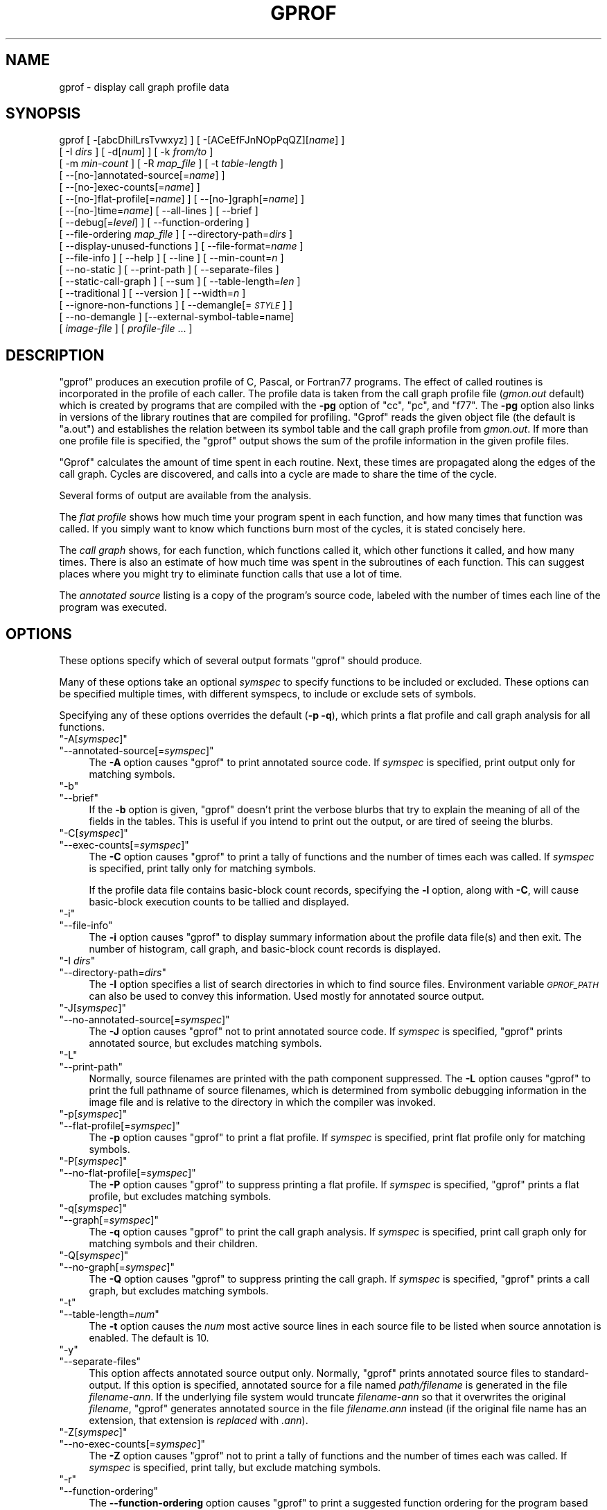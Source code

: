.\" Automatically generated by Pod::Man 2.22 (Pod::Simple 3.07)
.\"
.\" Standard preamble:
.\" ========================================================================
.de Sp \" Vertical space (when we can't use .PP)
.if t .sp .5v
.if n .sp
..
.de Vb \" Begin verbatim text
.ft CW
.nf
.ne \\$1
..
.de Ve \" End verbatim text
.ft R
.fi
..
.\" Set up some character translations and predefined strings.  \*(-- will
.\" give an unbreakable dash, \*(PI will give pi, \*(L" will give a left
.\" double quote, and \*(R" will give a right double quote.  \*(C+ will
.\" give a nicer C++.  Capital omega is used to do unbreakable dashes and
.\" therefore won't be available.  \*(C` and \*(C' expand to `' in nroff,
.\" nothing in troff, for use with C<>.
.tr \(*W-
.ds C+ C\v'-.1v'\h'-1p'\s-2+\h'-1p'+\s0\v'.1v'\h'-1p'
.ie n \{\
.    ds -- \(*W-
.    ds PI pi
.    if (\n(.H=4u)&(1m=24u) .ds -- \(*W\h'-12u'\(*W\h'-12u'-\" diablo 10 pitch
.    if (\n(.H=4u)&(1m=20u) .ds -- \(*W\h'-12u'\(*W\h'-8u'-\"  diablo 12 pitch
.    ds L" ""
.    ds R" ""
.    ds C` ""
.    ds C' ""
'br\}
.el\{\
.    ds -- \|\(em\|
.    ds PI \(*p
.    ds L" ``
.    ds R" ''
'br\}
.\"
.\" Escape single quotes in literal strings from groff's Unicode transform.
.ie \n(.g .ds Aq \(aq
.el       .ds Aq '
.\"
.\" If the F register is turned on, we'll generate index entries on stderr for
.\" titles (.TH), headers (.SH), subsections (.SS), items (.Ip), and index
.\" entries marked with X<> in POD.  Of course, you'll have to process the
.\" output yourself in some meaningful fashion.
.ie \nF \{\
.    de IX
.    tm Index:\\$1\t\\n%\t"\\$2"
..
.    nr % 0
.    rr F
.\}
.el \{\
.    de IX
..
.\}
.\"
.\" Accent mark definitions (@(#)ms.acc 1.5 88/02/08 SMI; from UCB 4.2).
.\" Fear.  Run.  Save yourself.  No user-serviceable parts.
.    \" fudge factors for nroff and troff
.if n \{\
.    ds #H 0
.    ds #V .8m
.    ds #F .3m
.    ds #[ \f1
.    ds #] \fP
.\}
.if t \{\
.    ds #H ((1u-(\\\\n(.fu%2u))*.13m)
.    ds #V .6m
.    ds #F 0
.    ds #[ \&
.    ds #] \&
.\}
.    \" simple accents for nroff and troff
.if n \{\
.    ds ' \&
.    ds ` \&
.    ds ^ \&
.    ds , \&
.    ds ~ ~
.    ds /
.\}
.if t \{\
.    ds ' \\k:\h'-(\\n(.wu*8/10-\*(#H)'\'\h"|\\n:u"
.    ds ` \\k:\h'-(\\n(.wu*8/10-\*(#H)'\`\h'|\\n:u'
.    ds ^ \\k:\h'-(\\n(.wu*10/11-\*(#H)'^\h'|\\n:u'
.    ds , \\k:\h'-(\\n(.wu*8/10)',\h'|\\n:u'
.    ds ~ \\k:\h'-(\\n(.wu-\*(#H-.1m)'~\h'|\\n:u'
.    ds / \\k:\h'-(\\n(.wu*8/10-\*(#H)'\z\(sl\h'|\\n:u'
.\}
.    \" troff and (daisy-wheel) nroff accents
.ds : \\k:\h'-(\\n(.wu*8/10-\*(#H+.1m+\*(#F)'\v'-\*(#V'\z.\h'.2m+\*(#F'.\h'|\\n:u'\v'\*(#V'
.ds 8 \h'\*(#H'\(*b\h'-\*(#H'
.ds o \\k:\h'-(\\n(.wu+\w'\(de'u-\*(#H)/2u'\v'-.3n'\*(#[\z\(de\v'.3n'\h'|\\n:u'\*(#]
.ds d- \h'\*(#H'\(pd\h'-\w'~'u'\v'-.25m'\f2\(hy\fP\v'.25m'\h'-\*(#H'
.ds D- D\\k:\h'-\w'D'u'\v'-.11m'\z\(hy\v'.11m'\h'|\\n:u'
.ds th \*(#[\v'.3m'\s+1I\s-1\v'-.3m'\h'-(\w'I'u*2/3)'\s-1o\s+1\*(#]
.ds Th \*(#[\s+2I\s-2\h'-\w'I'u*3/5'\v'-.3m'o\v'.3m'\*(#]
.ds ae a\h'-(\w'a'u*4/10)'e
.ds Ae A\h'-(\w'A'u*4/10)'E
.    \" corrections for vroff
.if v .ds ~ \\k:\h'-(\\n(.wu*9/10-\*(#H)'\s-2\u~\d\s+2\h'|\\n:u'
.if v .ds ^ \\k:\h'-(\\n(.wu*10/11-\*(#H)'\v'-.4m'^\v'.4m'\h'|\\n:u'
.    \" for low resolution devices (crt and lpr)
.if \n(.H>23 .if \n(.V>19 \
\{\
.    ds : e
.    ds 8 ss
.    ds o a
.    ds d- d\h'-1'\(ga
.    ds D- D\h'-1'\(hy
.    ds th \o'bp'
.    ds Th \o'LP'
.    ds ae ae
.    ds Ae AE
.\}
.rm #[ #] #H #V #F C
.\" ========================================================================
.\"
.IX Title "GPROF 1"
.TH GPROF 1 "2011-08-31" "binutils-2.21.53" "GNU"
.\" For nroff, turn off justification.  Always turn off hyphenation; it makes
.\" way too many mistakes in technical documents.
.if n .ad l
.nh
.SH "NAME"
gprof \- display call graph profile data
.SH "SYNOPSIS"
.IX Header "SYNOPSIS"
gprof [ \-[abcDhilLrsTvwxyz] ] [ \-[ACeEfFJnNOpPqQZ][\fIname\fR] ] 
 [ \-I \fIdirs\fR ] [ \-d[\fInum\fR] ] [ \-k \fIfrom/to\fR ]
 [ \-m \fImin-count\fR ] [ \-R \fImap_file\fR ] [ \-t \fItable-length\fR ]
 [ \-\-[no\-]annotated\-source[=\fIname\fR] ] 
 [ \-\-[no\-]exec\-counts[=\fIname\fR] ]
 [ \-\-[no\-]flat\-profile[=\fIname\fR] ] [ \-\-[no\-]graph[=\fIname\fR] ]
 [ \-\-[no\-]time=\fIname\fR] [ \-\-all\-lines ] [ \-\-brief ] 
 [ \-\-debug[=\fIlevel\fR] ] [ \-\-function\-ordering ] 
 [ \-\-file\-ordering \fImap_file\fR ] [ \-\-directory\-path=\fIdirs\fR ]
 [ \-\-display\-unused\-functions ] [ \-\-file\-format=\fIname\fR ]
 [ \-\-file\-info ] [ \-\-help ] [ \-\-line ] [ \-\-min\-count=\fIn\fR ]
 [ \-\-no\-static ] [ \-\-print\-path ] [ \-\-separate\-files ]
 [ \-\-static\-call\-graph ] [ \-\-sum ] [ \-\-table\-length=\fIlen\fR ]
 [ \-\-traditional ] [ \-\-version ] [ \-\-width=\fIn\fR ]
 [ \-\-ignore\-non\-functions ] [ \-\-demangle[=\fI\s-1STYLE\s0\fR] ]
 [ \-\-no\-demangle ] [\-\-external\-symbol\-table=name] 
 [ \fIimage-file\fR ] [ \fIprofile-file\fR ... ]
.SH "DESCRIPTION"
.IX Header "DESCRIPTION"
\&\f(CW\*(C`gprof\*(C'\fR produces an execution profile of C, Pascal, or Fortran77 
programs.  The effect of called routines is incorporated in the profile 
of each caller.  The profile data is taken from the call graph profile file
(\fIgmon.out\fR default) which is created by programs
that are compiled with the \fB\-pg\fR option of
\&\f(CW\*(C`cc\*(C'\fR, \f(CW\*(C`pc\*(C'\fR, and \f(CW\*(C`f77\*(C'\fR.
The \fB\-pg\fR option also links in versions of the library routines
that are compiled for profiling.  \f(CW\*(C`Gprof\*(C'\fR reads the given object 
file (the default is \f(CW\*(C`a.out\*(C'\fR) and establishes the relation between
its symbol table and the call graph profile from \fIgmon.out\fR.
If more than one profile file is specified, the \f(CW\*(C`gprof\*(C'\fR
output shows the sum of the profile information in the given profile files.
.PP
\&\f(CW\*(C`Gprof\*(C'\fR calculates the amount of time spent in each routine.
Next, these times are propagated along the edges of the call graph.
Cycles are discovered, and calls into a cycle are made to share the time
of the cycle.
.PP
Several forms of output are available from the analysis.
.PP
The \fIflat profile\fR shows how much time your program spent in each function,
and how many times that function was called.  If you simply want to know
which functions burn most of the cycles, it is stated concisely here.
.PP
The \fIcall graph\fR shows, for each function, which functions called it, which
other functions it called, and how many times.  There is also an estimate
of how much time was spent in the subroutines of each function.  This can
suggest places where you might try to eliminate function calls that use a
lot of time.
.PP
The \fIannotated source\fR listing is a copy of the program's
source code, labeled with the number of times each line of the
program was executed.
.SH "OPTIONS"
.IX Header "OPTIONS"
These options specify which of several output formats
\&\f(CW\*(C`gprof\*(C'\fR should produce.
.PP
Many of these options take an optional \fIsymspec\fR to specify
functions to be included or excluded.  These options can be
specified multiple times, with different symspecs, to include
or exclude sets of symbols.
.PP
Specifying any of these options overrides the default (\fB\-p \-q\fR),
which prints a flat profile and call graph analysis
for all functions.
.ie n .IP """\-A[\f(CIsymspec\f(CW]""" 4
.el .IP "\f(CW\-A[\f(CIsymspec\f(CW]\fR" 4
.IX Item "-A[symspec]"
.PD 0
.ie n .IP """\-\-annotated\-source[=\f(CIsymspec\f(CW]""" 4
.el .IP "\f(CW\-\-annotated\-source[=\f(CIsymspec\f(CW]\fR" 4
.IX Item "--annotated-source[=symspec]"
.PD
The \fB\-A\fR option causes \f(CW\*(C`gprof\*(C'\fR to print annotated source code.
If \fIsymspec\fR is specified, print output only for matching symbols.
.ie n .IP """\-b""" 4
.el .IP "\f(CW\-b\fR" 4
.IX Item "-b"
.PD 0
.ie n .IP """\-\-brief""" 4
.el .IP "\f(CW\-\-brief\fR" 4
.IX Item "--brief"
.PD
If the \fB\-b\fR option is given, \f(CW\*(C`gprof\*(C'\fR doesn't print the
verbose blurbs that try to explain the meaning of all of the fields in
the tables.  This is useful if you intend to print out the output, or
are tired of seeing the blurbs.
.ie n .IP """\-C[\f(CIsymspec\f(CW]""" 4
.el .IP "\f(CW\-C[\f(CIsymspec\f(CW]\fR" 4
.IX Item "-C[symspec]"
.PD 0
.ie n .IP """\-\-exec\-counts[=\f(CIsymspec\f(CW]""" 4
.el .IP "\f(CW\-\-exec\-counts[=\f(CIsymspec\f(CW]\fR" 4
.IX Item "--exec-counts[=symspec]"
.PD
The \fB\-C\fR option causes \f(CW\*(C`gprof\*(C'\fR to
print a tally of functions and the number of times each was called.
If \fIsymspec\fR is specified, print tally only for matching symbols.
.Sp
If the profile data file contains basic-block count records, specifying
the \fB\-l\fR option, along with \fB\-C\fR, will cause basic-block
execution counts to be tallied and displayed.
.ie n .IP """\-i""" 4
.el .IP "\f(CW\-i\fR" 4
.IX Item "-i"
.PD 0
.ie n .IP """\-\-file\-info""" 4
.el .IP "\f(CW\-\-file\-info\fR" 4
.IX Item "--file-info"
.PD
The \fB\-i\fR option causes \f(CW\*(C`gprof\*(C'\fR to display summary information
about the profile data file(s) and then exit.  The number of histogram,
call graph, and basic-block count records is displayed.
.ie n .IP """\-I \f(CIdirs\f(CW""" 4
.el .IP "\f(CW\-I \f(CIdirs\f(CW\fR" 4
.IX Item "-I dirs"
.PD 0
.ie n .IP """\-\-directory\-path=\f(CIdirs\f(CW""" 4
.el .IP "\f(CW\-\-directory\-path=\f(CIdirs\f(CW\fR" 4
.IX Item "--directory-path=dirs"
.PD
The \fB\-I\fR option specifies a list of search directories in
which to find source files.  Environment variable \fI\s-1GPROF_PATH\s0\fR
can also be used to convey this information.
Used mostly for annotated source output.
.ie n .IP """\-J[\f(CIsymspec\f(CW]""" 4
.el .IP "\f(CW\-J[\f(CIsymspec\f(CW]\fR" 4
.IX Item "-J[symspec]"
.PD 0
.ie n .IP """\-\-no\-annotated\-source[=\f(CIsymspec\f(CW]""" 4
.el .IP "\f(CW\-\-no\-annotated\-source[=\f(CIsymspec\f(CW]\fR" 4
.IX Item "--no-annotated-source[=symspec]"
.PD
The \fB\-J\fR option causes \f(CW\*(C`gprof\*(C'\fR not to
print annotated source code.
If \fIsymspec\fR is specified, \f(CW\*(C`gprof\*(C'\fR prints annotated source,
but excludes matching symbols.
.ie n .IP """\-L""" 4
.el .IP "\f(CW\-L\fR" 4
.IX Item "-L"
.PD 0
.ie n .IP """\-\-print\-path""" 4
.el .IP "\f(CW\-\-print\-path\fR" 4
.IX Item "--print-path"
.PD
Normally, source filenames are printed with the path
component suppressed.  The \fB\-L\fR option causes \f(CW\*(C`gprof\*(C'\fR
to print the full pathname of
source filenames, which is determined
from symbolic debugging information in the image file
and is relative to the directory in which the compiler
was invoked.
.ie n .IP """\-p[\f(CIsymspec\f(CW]""" 4
.el .IP "\f(CW\-p[\f(CIsymspec\f(CW]\fR" 4
.IX Item "-p[symspec]"
.PD 0
.ie n .IP """\-\-flat\-profile[=\f(CIsymspec\f(CW]""" 4
.el .IP "\f(CW\-\-flat\-profile[=\f(CIsymspec\f(CW]\fR" 4
.IX Item "--flat-profile[=symspec]"
.PD
The \fB\-p\fR option causes \f(CW\*(C`gprof\*(C'\fR to print a flat profile.
If \fIsymspec\fR is specified, print flat profile only for matching symbols.
.ie n .IP """\-P[\f(CIsymspec\f(CW]""" 4
.el .IP "\f(CW\-P[\f(CIsymspec\f(CW]\fR" 4
.IX Item "-P[symspec]"
.PD 0
.ie n .IP """\-\-no\-flat\-profile[=\f(CIsymspec\f(CW]""" 4
.el .IP "\f(CW\-\-no\-flat\-profile[=\f(CIsymspec\f(CW]\fR" 4
.IX Item "--no-flat-profile[=symspec]"
.PD
The \fB\-P\fR option causes \f(CW\*(C`gprof\*(C'\fR to suppress printing a flat profile.
If \fIsymspec\fR is specified, \f(CW\*(C`gprof\*(C'\fR prints a flat profile,
but excludes matching symbols.
.ie n .IP """\-q[\f(CIsymspec\f(CW]""" 4
.el .IP "\f(CW\-q[\f(CIsymspec\f(CW]\fR" 4
.IX Item "-q[symspec]"
.PD 0
.ie n .IP """\-\-graph[=\f(CIsymspec\f(CW]""" 4
.el .IP "\f(CW\-\-graph[=\f(CIsymspec\f(CW]\fR" 4
.IX Item "--graph[=symspec]"
.PD
The \fB\-q\fR option causes \f(CW\*(C`gprof\*(C'\fR to print the call graph analysis.
If \fIsymspec\fR is specified, print call graph only for matching symbols
and their children.
.ie n .IP """\-Q[\f(CIsymspec\f(CW]""" 4
.el .IP "\f(CW\-Q[\f(CIsymspec\f(CW]\fR" 4
.IX Item "-Q[symspec]"
.PD 0
.ie n .IP """\-\-no\-graph[=\f(CIsymspec\f(CW]""" 4
.el .IP "\f(CW\-\-no\-graph[=\f(CIsymspec\f(CW]\fR" 4
.IX Item "--no-graph[=symspec]"
.PD
The \fB\-Q\fR option causes \f(CW\*(C`gprof\*(C'\fR to suppress printing the
call graph.
If \fIsymspec\fR is specified, \f(CW\*(C`gprof\*(C'\fR prints a call graph,
but excludes matching symbols.
.ie n .IP """\-t""" 4
.el .IP "\f(CW\-t\fR" 4
.IX Item "-t"
.PD 0
.ie n .IP """\-\-table\-length=\f(CInum\f(CW""" 4
.el .IP "\f(CW\-\-table\-length=\f(CInum\f(CW\fR" 4
.IX Item "--table-length=num"
.PD
The \fB\-t\fR option causes the \fInum\fR most active source lines in
each source file to be listed when source annotation is enabled.  The
default is 10.
.ie n .IP """\-y""" 4
.el .IP "\f(CW\-y\fR" 4
.IX Item "-y"
.PD 0
.ie n .IP """\-\-separate\-files""" 4
.el .IP "\f(CW\-\-separate\-files\fR" 4
.IX Item "--separate-files"
.PD
This option affects annotated source output only.
Normally, \f(CW\*(C`gprof\*(C'\fR prints annotated source files
to standard-output.  If this option is specified,
annotated source for a file named \fIpath/\fIfilename\fI\fR
is generated in the file \fI\fIfilename\fI\-ann\fR.  If the underlying
file system would truncate \fI\fIfilename\fI\-ann\fR so that it
overwrites the original \fI\fIfilename\fI\fR, \f(CW\*(C`gprof\*(C'\fR generates
annotated source in the file \fI\fIfilename\fI.ann\fR instead (if the
original file name has an extension, that extension is \fIreplaced\fR
with \fI.ann\fR).
.ie n .IP """\-Z[\f(CIsymspec\f(CW]""" 4
.el .IP "\f(CW\-Z[\f(CIsymspec\f(CW]\fR" 4
.IX Item "-Z[symspec]"
.PD 0
.ie n .IP """\-\-no\-exec\-counts[=\f(CIsymspec\f(CW]""" 4
.el .IP "\f(CW\-\-no\-exec\-counts[=\f(CIsymspec\f(CW]\fR" 4
.IX Item "--no-exec-counts[=symspec]"
.PD
The \fB\-Z\fR option causes \f(CW\*(C`gprof\*(C'\fR not to
print a tally of functions and the number of times each was called.
If \fIsymspec\fR is specified, print tally, but exclude matching symbols.
.ie n .IP """\-r""" 4
.el .IP "\f(CW\-r\fR" 4
.IX Item "-r"
.PD 0
.ie n .IP """\-\-function\-ordering""" 4
.el .IP "\f(CW\-\-function\-ordering\fR" 4
.IX Item "--function-ordering"
.PD
The \fB\-\-function\-ordering\fR option causes \f(CW\*(C`gprof\*(C'\fR to print a
suggested function ordering for the program based on profiling data.
This option suggests an ordering which may improve paging, tlb and
cache behavior for the program on systems which support arbitrary
ordering of functions in an executable.
.Sp
The exact details of how to force the linker to place functions
in a particular order is system dependent and out of the scope of this
manual.
.ie n .IP """\-R \f(CImap_file\f(CW""" 4
.el .IP "\f(CW\-R \f(CImap_file\f(CW\fR" 4
.IX Item "-R map_file"
.PD 0
.ie n .IP """\-\-file\-ordering \f(CImap_file\f(CW""" 4
.el .IP "\f(CW\-\-file\-ordering \f(CImap_file\f(CW\fR" 4
.IX Item "--file-ordering map_file"
.PD
The \fB\-\-file\-ordering\fR option causes \f(CW\*(C`gprof\*(C'\fR to print a
suggested .o link line ordering for the program based on profiling data.
This option suggests an ordering which may improve paging, tlb and
cache behavior for the program on systems which do not support arbitrary
ordering of functions in an executable.
.Sp
Use of the \fB\-a\fR argument is highly recommended with this option.
.Sp
The \fImap_file\fR argument is a pathname to a file which provides
function name to object file mappings.  The format of the file is similar to
the output of the program \f(CW\*(C`nm\*(C'\fR.
.Sp
.Vb 8
\&        c\-parse.o:00000000 T yyparse
\&        c\-parse.o:00000004 C yyerrflag
\&        c\-lang.o:00000000 T maybe_objc_method_name
\&        c\-lang.o:00000000 T print_lang_statistics
\&        c\-lang.o:00000000 T recognize_objc_keyword
\&        c\-decl.o:00000000 T print_lang_identifier
\&        c\-decl.o:00000000 T print_lang_type
\&        ...
.Ve
.Sp
To create a \fImap_file\fR with \s-1GNU\s0 \f(CW\*(C`nm\*(C'\fR, type a command like
\&\f(CW\*(C`nm \-\-extern\-only \-\-defined\-only \-v \-\-print\-file\-name program\-name\*(C'\fR.
.ie n .IP """\-T""" 4
.el .IP "\f(CW\-T\fR" 4
.IX Item "-T"
.PD 0
.ie n .IP """\-\-traditional""" 4
.el .IP "\f(CW\-\-traditional\fR" 4
.IX Item "--traditional"
.PD
The \fB\-T\fR option causes \f(CW\*(C`gprof\*(C'\fR to print its output in
\&\*(L"traditional\*(R" \s-1BSD\s0 style.
.ie n .IP """\-w \f(CIwidth\f(CW""" 4
.el .IP "\f(CW\-w \f(CIwidth\f(CW\fR" 4
.IX Item "-w width"
.PD 0
.ie n .IP """\-\-width=\f(CIwidth\f(CW""" 4
.el .IP "\f(CW\-\-width=\f(CIwidth\f(CW\fR" 4
.IX Item "--width=width"
.PD
Sets width of output lines to \fIwidth\fR.
Currently only used when printing the function index at the bottom
of the call graph.
.ie n .IP """\-x""" 4
.el .IP "\f(CW\-x\fR" 4
.IX Item "-x"
.PD 0
.ie n .IP """\-\-all\-lines""" 4
.el .IP "\f(CW\-\-all\-lines\fR" 4
.IX Item "--all-lines"
.PD
This option affects annotated source output only.
By default, only the lines at the beginning of a basic-block
are annotated.  If this option is specified, every line in
a basic-block is annotated by repeating the annotation for the
first line.  This behavior is similar to \f(CW\*(C`tcov\*(C'\fR's \fB\-a\fR.
.ie n .IP """\-\-demangle[=\f(CIstyle\f(CW]""" 4
.el .IP "\f(CW\-\-demangle[=\f(CIstyle\f(CW]\fR" 4
.IX Item "--demangle[=style]"
.PD 0
.ie n .IP """\-\-no\-demangle""" 4
.el .IP "\f(CW\-\-no\-demangle\fR" 4
.IX Item "--no-demangle"
.PD
These options control whether \*(C+ symbol names should be demangled when
printing output.  The default is to demangle symbols.  The
\&\f(CW\*(C`\-\-no\-demangle\*(C'\fR option may be used to turn off demangling. Different 
compilers have different mangling styles.  The optional demangling style 
argument can be used to choose an appropriate demangling style for your 
compiler.
.SS "Analysis Options"
.IX Subsection "Analysis Options"
.ie n .IP """\-a""" 4
.el .IP "\f(CW\-a\fR" 4
.IX Item "-a"
.PD 0
.ie n .IP """\-\-no\-static""" 4
.el .IP "\f(CW\-\-no\-static\fR" 4
.IX Item "--no-static"
.PD
The \fB\-a\fR option causes \f(CW\*(C`gprof\*(C'\fR to suppress the printing of
statically declared (private) functions.  (These are functions whose
names are not listed as global, and which are not visible outside the
file/function/block where they were defined.)  Time spent in these
functions, calls to/from them, etc., will all be attributed to the
function that was loaded directly before it in the executable file.
This option affects both the flat profile and the call graph.
.ie n .IP """\-c""" 4
.el .IP "\f(CW\-c\fR" 4
.IX Item "-c"
.PD 0
.ie n .IP """\-\-static\-call\-graph""" 4
.el .IP "\f(CW\-\-static\-call\-graph\fR" 4
.IX Item "--static-call-graph"
.PD
The \fB\-c\fR option causes the call graph of the program to be
augmented by a heuristic which examines the text space of the object
file and identifies function calls in the binary machine code.
Since normal call graph records are only generated when functions are
entered, this option identifies children that could have been called,
but never were.  Calls to functions that were not compiled with
profiling enabled are also identified, but only if symbol table
entries are present for them.
Calls to dynamic library routines are typically \fInot\fR found
by this option.
Parents or children identified via this heuristic
are indicated in the call graph with call counts of \fB0\fR.
.ie n .IP """\-D""" 4
.el .IP "\f(CW\-D\fR" 4
.IX Item "-D"
.PD 0
.ie n .IP """\-\-ignore\-non\-functions""" 4
.el .IP "\f(CW\-\-ignore\-non\-functions\fR" 4
.IX Item "--ignore-non-functions"
.PD
The \fB\-D\fR option causes \f(CW\*(C`gprof\*(C'\fR to ignore symbols which
are not known to be functions.  This option will give more accurate
profile data on systems where it is supported (Solaris and \s-1HPUX\s0 for
example).
.ie n .IP """\-k \f(CIfrom\f(CW/\f(CIto\f(CW""" 4
.el .IP "\f(CW\-k \f(CIfrom\f(CW/\f(CIto\f(CW\fR" 4
.IX Item "-k from/to"
The \fB\-k\fR option allows you to delete from the call graph any arcs from
symbols matching symspec \fIfrom\fR to those matching symspec \fIto\fR.
.ie n .IP """\-l""" 4
.el .IP "\f(CW\-l\fR" 4
.IX Item "-l"
.PD 0
.ie n .IP """\-\-line""" 4
.el .IP "\f(CW\-\-line\fR" 4
.IX Item "--line"
.PD
The \fB\-l\fR option enables line-by-line profiling, which causes
histogram hits to be charged to individual source code lines,
instead of functions.  This feature only works with programs compiled
by older versions of the \f(CW\*(C`gcc\*(C'\fR compiler.  Newer versions of
\&\f(CW\*(C`gcc\*(C'\fR are designed to work with the \f(CW\*(C`gcov\*(C'\fR tool instead.
.Sp
If the program was compiled with basic-block counting enabled,
this option will also identify how many times each line of
code was executed.
While line-by-line profiling can help isolate where in a large function
a program is spending its time, it also significantly increases
the running time of \f(CW\*(C`gprof\*(C'\fR, and magnifies statistical
inaccuracies.
.ie n .IP """\-m \f(CInum\f(CW""" 4
.el .IP "\f(CW\-m \f(CInum\f(CW\fR" 4
.IX Item "-m num"
.PD 0
.ie n .IP """\-\-min\-count=\f(CInum\f(CW""" 4
.el .IP "\f(CW\-\-min\-count=\f(CInum\f(CW\fR" 4
.IX Item "--min-count=num"
.PD
This option affects execution count output only.
Symbols that are executed less than \fInum\fR times are suppressed.
.ie n .IP """\-n\f(CIsymspec\f(CW""" 4
.el .IP "\f(CW\-n\f(CIsymspec\f(CW\fR" 4
.IX Item "-nsymspec"
.PD 0
.ie n .IP """\-\-time=\f(CIsymspec\f(CW""" 4
.el .IP "\f(CW\-\-time=\f(CIsymspec\f(CW\fR" 4
.IX Item "--time=symspec"
.PD
The \fB\-n\fR option causes \f(CW\*(C`gprof\*(C'\fR, in its call graph analysis,
to only propagate times for symbols matching \fIsymspec\fR.
.ie n .IP """\-N\f(CIsymspec\f(CW""" 4
.el .IP "\f(CW\-N\f(CIsymspec\f(CW\fR" 4
.IX Item "-Nsymspec"
.PD 0
.ie n .IP """\-\-no\-time=\f(CIsymspec\f(CW""" 4
.el .IP "\f(CW\-\-no\-time=\f(CIsymspec\f(CW\fR" 4
.IX Item "--no-time=symspec"
.PD
The \fB\-n\fR option causes \f(CW\*(C`gprof\*(C'\fR, in its call graph analysis,
not to propagate times for symbols matching \fIsymspec\fR.
.ie n .IP """\-S\f(CIfilename\f(CW""" 4
.el .IP "\f(CW\-S\f(CIfilename\f(CW\fR" 4
.IX Item "-Sfilename"
.PD 0
.ie n .IP """\-\-external\-symbol\-table=\f(CIfilename\f(CW""" 4
.el .IP "\f(CW\-\-external\-symbol\-table=\f(CIfilename\f(CW\fR" 4
.IX Item "--external-symbol-table=filename"
.PD
The \fB\-S\fR option causes \f(CW\*(C`gprof\*(C'\fR to read an external symbol table
file, such as \fI/proc/kallsyms\fR, rather than read the symbol table 
from the given object file (the default is \f(CW\*(C`a.out\*(C'\fR). This is useful 
for profiling kernel modules.
.ie n .IP """\-z""" 4
.el .IP "\f(CW\-z\fR" 4
.IX Item "-z"
.PD 0
.ie n .IP """\-\-display\-unused\-functions""" 4
.el .IP "\f(CW\-\-display\-unused\-functions\fR" 4
.IX Item "--display-unused-functions"
.PD
If you give the \fB\-z\fR option, \f(CW\*(C`gprof\*(C'\fR will mention all
functions in the flat profile, even those that were never called, and
that had no time spent in them.  This is useful in conjunction with the
\&\fB\-c\fR option for discovering which routines were never called.
.SS "Miscellaneous Options"
.IX Subsection "Miscellaneous Options"
.ie n .IP """\-d[\f(CInum\f(CW]""" 4
.el .IP "\f(CW\-d[\f(CInum\f(CW]\fR" 4
.IX Item "-d[num]"
.PD 0
.ie n .IP """\-\-debug[=\f(CInum\f(CW]""" 4
.el .IP "\f(CW\-\-debug[=\f(CInum\f(CW]\fR" 4
.IX Item "--debug[=num]"
.PD
The \fB\-d\fR \fInum\fR option specifies debugging options.
If \fInum\fR is not specified, enable all debugging.
.ie n .IP """\-h""" 4
.el .IP "\f(CW\-h\fR" 4
.IX Item "-h"
.PD 0
.ie n .IP """\-\-help""" 4
.el .IP "\f(CW\-\-help\fR" 4
.IX Item "--help"
.PD
The \fB\-h\fR option prints command line usage.
.ie n .IP """\-O\f(CIname\f(CW""" 4
.el .IP "\f(CW\-O\f(CIname\f(CW\fR" 4
.IX Item "-Oname"
.PD 0
.ie n .IP """\-\-file\-format=\f(CIname\f(CW""" 4
.el .IP "\f(CW\-\-file\-format=\f(CIname\f(CW\fR" 4
.IX Item "--file-format=name"
.PD
Selects the format of the profile data files.  Recognized formats are
\&\fBauto\fR (the default), \fBbsd\fR, \fB4.4bsd\fR, \fBmagic\fR, and
\&\fBprof\fR (not yet supported).
.ie n .IP """\-s""" 4
.el .IP "\f(CW\-s\fR" 4
.IX Item "-s"
.PD 0
.ie n .IP """\-\-sum""" 4
.el .IP "\f(CW\-\-sum\fR" 4
.IX Item "--sum"
.PD
The \fB\-s\fR option causes \f(CW\*(C`gprof\*(C'\fR to summarize the information
in the profile data files it read in, and write out a profile data
file called \fIgmon.sum\fR, which contains all the information from
the profile data files that \f(CW\*(C`gprof\*(C'\fR read in.  The file \fIgmon.sum\fR
may be one of the specified input files; the effect of this is to
merge the data in the other input files into \fIgmon.sum\fR.
.Sp
Eventually you can run \f(CW\*(C`gprof\*(C'\fR again without \fB\-s\fR to analyze the
cumulative data in the file \fIgmon.sum\fR.
.ie n .IP """\-v""" 4
.el .IP "\f(CW\-v\fR" 4
.IX Item "-v"
.PD 0
.ie n .IP """\-\-version""" 4
.el .IP "\f(CW\-\-version\fR" 4
.IX Item "--version"
.PD
The \fB\-v\fR flag causes \f(CW\*(C`gprof\*(C'\fR to print the current version
number, and then exit.
.SS "Deprecated Options"
.IX Subsection "Deprecated Options"
These options have been replaced with newer versions that use symspecs.
.ie n .IP """\-e \f(CIfunction_name\f(CW""" 4
.el .IP "\f(CW\-e \f(CIfunction_name\f(CW\fR" 4
.IX Item "-e function_name"
The \fB\-e\fR \fIfunction\fR option tells \f(CW\*(C`gprof\*(C'\fR to not print
information about the function \fIfunction_name\fR (and its
children...) in the call graph.  The function will still be listed
as a child of any functions that call it, but its index number will be
shown as \fB[not printed]\fR.  More than one \fB\-e\fR option may be
given; only one \fIfunction_name\fR may be indicated with each \fB\-e\fR
option.
.ie n .IP """\-E \f(CIfunction_name\f(CW""" 4
.el .IP "\f(CW\-E \f(CIfunction_name\f(CW\fR" 4
.IX Item "-E function_name"
The \f(CW\*(C`\-E \f(CIfunction\f(CW\*(C'\fR option works like the \f(CW\*(C`\-e\*(C'\fR option, but
time spent in the function (and children who were not called from
anywhere else), will not be used to compute the percentages-of-time for
the call graph.  More than one \fB\-E\fR option may be given; only one
\&\fIfunction_name\fR may be indicated with each \fB\-E\fR option.
.ie n .IP """\-f \f(CIfunction_name\f(CW""" 4
.el .IP "\f(CW\-f \f(CIfunction_name\f(CW\fR" 4
.IX Item "-f function_name"
The \fB\-f\fR \fIfunction\fR option causes \f(CW\*(C`gprof\*(C'\fR to limit the
call graph to the function \fIfunction_name\fR and its children (and
their children...).  More than one \fB\-f\fR option may be given;
only one \fIfunction_name\fR may be indicated with each \fB\-f\fR
option.
.ie n .IP """\-F \f(CIfunction_name\f(CW""" 4
.el .IP "\f(CW\-F \f(CIfunction_name\f(CW\fR" 4
.IX Item "-F function_name"
The \fB\-F\fR \fIfunction\fR option works like the \f(CW\*(C`\-f\*(C'\fR option, but
only time spent in the function and its children (and their
children...) will be used to determine total-time and
percentages-of-time for the call graph.  More than one \fB\-F\fR option
may be given; only one \fIfunction_name\fR may be indicated with each
\&\fB\-F\fR option.  The \fB\-F\fR option overrides the \fB\-E\fR option.
.SH "FILES"
.IX Header "FILES"
.ie n .IP """\f(CIa.out\f(CW""" 4
.el .IP "\f(CW\f(CIa.out\f(CW\fR" 4
.IX Item "a.out"
the namelist and text space.
.ie n .IP """\f(CIgmon.out\f(CW""" 4
.el .IP "\f(CW\f(CIgmon.out\f(CW\fR" 4
.IX Item "gmon.out"
dynamic call graph and profile.
.ie n .IP """\f(CIgmon.sum\f(CW""" 4
.el .IP "\f(CW\f(CIgmon.sum\f(CW\fR" 4
.IX Item "gmon.sum"
summarized dynamic call graph and profile.
.SH "BUGS"
.IX Header "BUGS"
The granularity of the sampling is shown, but remains
statistical at best.
We assume that the time for each execution of a function
can be expressed by the total time for the function divided
by the number of times the function is called.
Thus the time propagated along the call graph arcs to the function's
parents is directly proportional to the number of times that
arc is traversed.
.PP
Parents that are not themselves profiled will have the time of
their profiled children propagated to them, but they will appear
to be spontaneously invoked in the call graph listing, and will
not have their time propagated further.
Similarly, signal catchers, even though profiled, will appear
to be spontaneous (although for more obscure reasons).
Any profiled children of signal catchers should have their times
propagated properly, unless the signal catcher was invoked during
the execution of the profiling routine, in which case all is lost.
.PP
The profiled program must call \f(CW\*(C`exit\*(C'\fR(2)
or return normally for the profiling information to be saved
in the \fIgmon.out\fR file.
.SH "SEE ALSO"
.IX Header "SEE ALSO"
\&\fImonitor\fR\|(3), \fIprofil\fR\|(2), \fIcc\fR\|(1), \fIprof\fR\|(1), and the Info entry for \fIgprof\fR.
.PP
\&\*(L"An Execution Profiler for Modular Programs\*(R",
by S. Graham, P. Kessler, M. McKusick;
Software \- Practice and Experience,
Vol. 13, pp. 671\-685, 1983.
.PP
\&\*(L"gprof: A Call Graph Execution Profiler\*(R",
by S. Graham, P. Kessler, M. McKusick;
Proceedings of the \s-1SIGPLAN\s0 '82 Symposium on Compiler Construction,
\&\s-1SIGPLAN\s0 Notices, Vol. 17, No  6, pp. 120\-126, June 1982.
.SH "COPYRIGHT"
.IX Header "COPYRIGHT"
Copyright (c) 1988, 1992, 1997, 1998, 1999, 2000, 2001, 2003,
2007, 2008, 2009 Free Software Foundation, Inc.
.PP
Permission is granted to copy, distribute and/or modify this document
under the terms of the \s-1GNU\s0 Free Documentation License, Version 1.3
or any later version published by the Free Software Foundation;
with no Invariant Sections, with no Front-Cover Texts, and with no
Back-Cover Texts.  A copy of the license is included in the
section entitled \*(L"\s-1GNU\s0 Free Documentation License\*(R".

